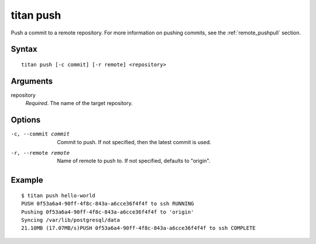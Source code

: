 .. _cli_cmd_push:

titan push
==========

Push a commit to a remote repository. For more information on pushing
commits, see the :ref:`remote_pushpull` section.

Syntax
------

::

    titan push [-c commit] [-r remote] <repository>

Arguments
---------

repository
    *Required*. The name of the target repository.

Options
-------

-c, --commit commit     Commit to push. If not specified, then the latest
                        commit is used.

-r, --remote remote     Name of remote to push to. If not specified, defaults
                        to "origin".

Example
-------

::

    $ titan push hello-world
    PUSH 0f53a6a4-90ff-4f8c-843a-a6cce36f4f4f to ssh RUNNING
    Pushing 0f53a6a4-90ff-4f8c-843a-a6cce36f4f4f to 'origin'
    Syncing /var/lib/postgresql/data
    21.10MB (17.07MB/s)PUSH 0f53a6a4-90ff-4f8c-843a-a6cce36f4f4f to ssh COMPLETE
